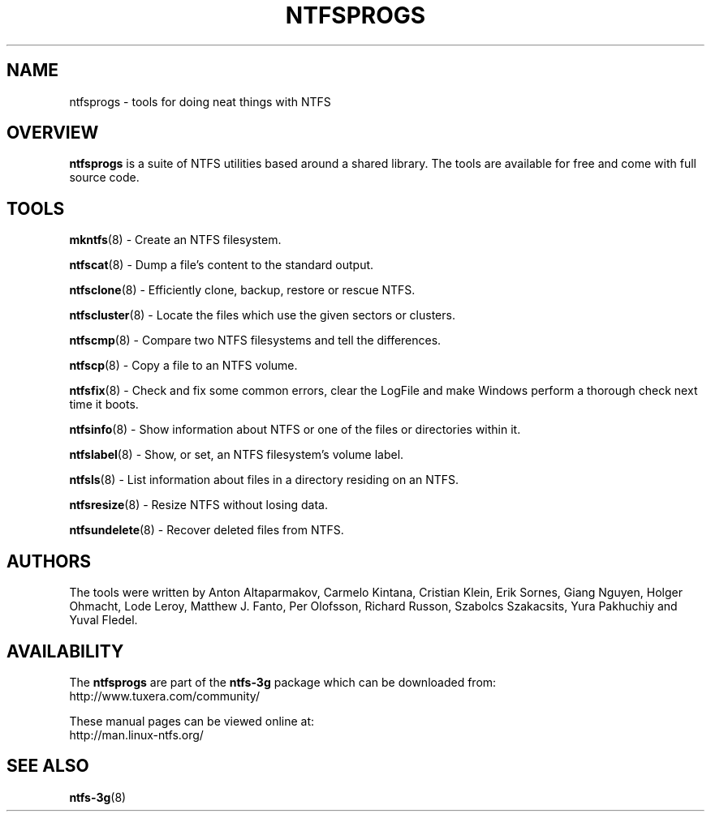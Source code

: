 .\" Copyright (c) 2002\-2005 Richard Russon.
.\" Copyright (c) 2002\-2003 Anton Altaparmakov.
.\" Copyright (c) 2005\-2006 Szabolcs Szakacsits.
.\" Copyright (c) 2005\-2007 Yura Pakhuchiy.
.\" This file may be copied under the terms of the GNU Public License.
.\"
.TH NTFSPROGS 8 "September 2007" "ntfs-3g 2011.4.12"
.SH NAME
ntfsprogs \- tools for doing neat things with NTFS
.SH OVERVIEW
.B ntfsprogs
is a suite of NTFS utilities based around a shared library.  The tools are
available for free and come with full source code.
.SH TOOLS
.PP
.BR mkntfs (8)
\- Create an NTFS filesystem.
.PP
.BR ntfscat (8)
\- Dump a file's content to the standard output.
.PP
.BR ntfsclone (8)
\- Efficiently clone, backup, restore or rescue NTFS.
.PP
.BR ntfscluster (8)
\- Locate the files which use the given sectors or clusters.
.PP
.BR ntfscmp (8)
\- Compare two NTFS filesystems and tell the differences.
.PP
.BR ntfscp (8)
\- Copy a file to an NTFS volume.
.PP
.BR ntfsfix (8)
\- Check and fix some common errors, clear the LogFile and make Windows
perform a thorough check next time it boots.
.PP
.BR ntfsinfo (8)
\- Show information about NTFS or one of the files or directories within it.
.PP
.BR ntfslabel (8)
\- Show, or set, an NTFS filesystem's volume label.
.PP
.BR ntfsls (8)
\- List information about files in a directory residing on an NTFS.
.PP
.BR ntfsresize (8)
\- Resize NTFS without losing data.
.PP
.BR ntfsundelete (8)
\- Recover deleted files from NTFS.
.SH AUTHORS
.PP
The tools were written by Anton Altaparmakov, Carmelo Kintana, Cristian Klein,
Erik Sornes, Giang Nguyen, Holger Ohmacht, Lode Leroy, Matthew J. Fanto, Per
Olofsson, Richard Russon, Szabolcs Szakacsits, Yura Pakhuchiy and Yuval Fledel.
.SH AVAILABILITY
The
.B ntfsprogs
are part of the
.B ntfs-3g
package which can be downloaded from:
.br
.nh
http://www.tuxera.com/community/
.hy
.sp
These manual pages can be viewed online at:
.br
.nh
http://man.linux-ntfs.org/
.hy
.SH SEE ALSO
.BR ntfs\-3g (8)

